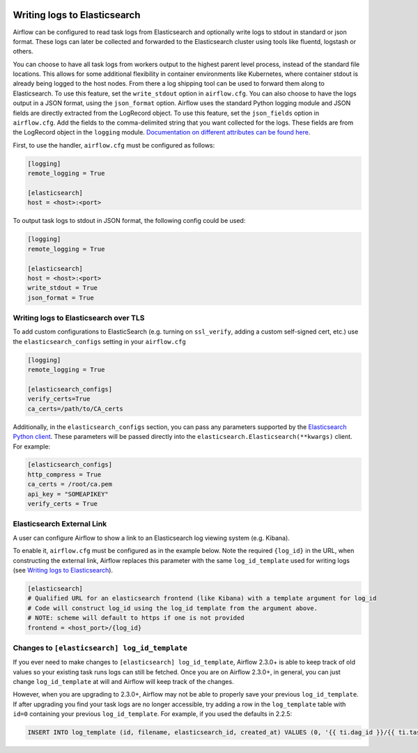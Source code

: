  .. Licensed to the Apache Software Foundation (ASF) under one
    or more contributor license agreements.  See the NOTICE file
    distributed with this work for additional information
    regarding copyright ownership.  The ASF licenses this file
    to you under the Apache License, Version 2.0 (the
    "License"); you may not use this file except in compliance
    with the License.  You may obtain a copy of the License at

 ..   http://www.apache.org/licenses/LICENSE-2.0

 .. Unless required by applicable law or agreed to in writing,
    software distributed under the License is distributed on an
    "AS IS" BASIS, WITHOUT WARRANTIES OR CONDITIONS OF ANY
    KIND, either express or implied.  See the License for the
    specific language governing permissions and limitations
    under the License.

.. _write-logs-elasticsearch:

Writing logs to Elasticsearch
-----------------------------

Airflow can be configured to read task logs from Elasticsearch and optionally write logs to stdout in standard or json format. These logs can later be collected and forwarded to the Elasticsearch cluster using tools like fluentd, logstash or others.

You can choose to have all task logs from workers output to the highest parent level process, instead of the standard file locations. This allows for some additional flexibility in container environments like Kubernetes, where container stdout is already being logged to the host nodes. From there a log shipping tool can be used to forward them along to Elasticsearch. To use this feature, set the ``write_stdout`` option in ``airflow.cfg``.
You can also choose to have the logs output in a JSON format, using the ``json_format`` option. Airflow uses the standard Python logging module and JSON fields are directly extracted from the LogRecord object. To use this feature, set the ``json_fields`` option in ``airflow.cfg``. Add the fields to the comma-delimited string that you want collected for the logs. These fields are from the LogRecord object in the ``logging`` module. `Documentation on different attributes can be found here <https://docs.python.org/3/library/logging.html#logrecord-objects/>`_.

First, to use the handler, ``airflow.cfg`` must be configured as follows:

.. code-block:: ini

    [logging]
    remote_logging = True

    [elasticsearch]
    host = <host>:<port>

To output task logs to stdout in JSON format, the following config could be used:

.. code-block:: ini

    [logging]
    remote_logging = True

    [elasticsearch]
    host = <host>:<port>
    write_stdout = True
    json_format = True

.. _write-logs-elasticsearch-tls:

Writing logs to Elasticsearch over TLS
''''''''''''''''''''''''''''''''''''''

To add custom configurations to ElasticSearch (e.g. turning on ``ssl_verify``, adding a custom self-signed
cert, etc.) use the ``elasticsearch_configs`` setting in your ``airflow.cfg``

.. code-block:: ini

    [logging]
    remote_logging = True

    [elasticsearch_configs]
    verify_certs=True
    ca_certs=/path/to/CA_certs

Additionally, in the ``elasticsearch_configs`` section, you can pass any parameters supported by the `Elasticsearch Python client <https://elasticsearch-py.readthedocs.io/en/stable/api/elasticsearch.html>`_. These parameters will be passed directly into the ``elasticsearch.Elasticsearch(**kwargs)`` client. For example:

.. code-block:: ini

    [elasticsearch_configs]
    http_compress = True
    ca_certs = /root/ca.pem
    api_key = "SOMEAPIKEY"
    verify_certs = True

.. _log-link-elasticsearch:

Elasticsearch External Link
'''''''''''''''''''''''''''

A user can configure Airflow to show a link to an Elasticsearch log viewing system (e.g. Kibana).

To enable it, ``airflow.cfg`` must be configured as in the example below. Note the required ``{log_id}`` in the URL, when constructing the external link, Airflow replaces this parameter with the same ``log_id_template`` used for writing logs (see `Writing logs to Elasticsearch`_).

.. code-block:: ini

    [elasticsearch]
    # Qualified URL for an elasticsearch frontend (like Kibana) with a template argument for log_id
    # Code will construct log_id using the log_id template from the argument above.
    # NOTE: scheme will default to https if one is not provided
    frontend = <host_port>/{log_id}

Changes to ``[elasticsearch] log_id_template``
''''''''''''''''''''''''''''''''''''''''''''''

If you ever need to make changes to ``[elasticsearch] log_id_template``, Airflow 2.3.0+ is able to keep track of
old values so your existing task runs logs can still be fetched. Once you are on Airflow 2.3.0+, in general, you
can just change ``log_id_template`` at will and Airflow will keep track of the changes.

However, when you are upgrading to 2.3.0+, Airflow may not be able to properly save your previous ``log_id_template``.
If after upgrading you find your task logs are no longer accessible, try adding a row in the ``log_template`` table with ``id=0``
containing your previous ``log_id_template``. For example, if you used the defaults in 2.2.5:

.. code-block:: sql

    INSERT INTO log_template (id, filename, elasticsearch_id, created_at) VALUES (0, '{{ ti.dag_id }}/{{ ti.task_id }}/{{ ts }}/{{ try_number }}.log', '{dag_id}-{task_id}-{execution_date}-{try_number}', NOW());
